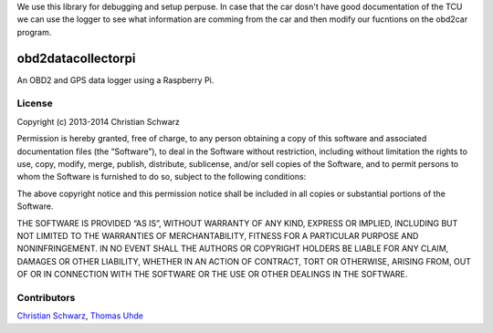 We use this library for debugging and setup perpuse. In case that the car dosn't have good documentation of the TCU we can use the logger to see what information are comming from the car and then modify our fucntions on the obd2car program.

obd2datacollectorpi
===================

An OBD2 and GPS data logger using a Raspberry Pi.

License
-------
Copyright (c) 2013-2014 Christian Schwarz

Permission is hereby granted, free of charge, to any person obtaining a copy of this software and associated documentation files (the “Software”), to deal in the Software without restriction, including without limitation the rights to use, copy, modify, merge, publish, distribute, sublicense, and/or sell copies of the Software, and to permit persons to whom the Software is furnished to do so, subject to the following conditions:

The above copyright notice and this permission notice shall be included in all copies or substantial portions of the Software.

THE SOFTWARE IS PROVIDED “AS IS”, WITHOUT WARRANTY OF ANY KIND, EXPRESS OR IMPLIED, INCLUDING BUT NOT LIMITED TO THE WARRANTIES OF MERCHANTABILITY, FITNESS FOR A PARTICULAR PURPOSE AND NONINFRINGEMENT. IN NO EVENT SHALL THE AUTHORS OR COPYRIGHT HOLDERS BE LIABLE FOR ANY CLAIM, DAMAGES OR OTHER LIABILITY, WHETHER IN AN ACTION OF CONTRACT, TORT OR OTHERWISE, ARISING FROM, OUT OF OR IN CONNECTION WITH THE SOFTWARE OR THE USE OR OTHER DEALINGS IN THE SOFTWARE.

Contributors
------------
`Christian Schwarz <https://github.com/T-002>`_,
`Thomas Uhde <https://github.com/acidix>`_
